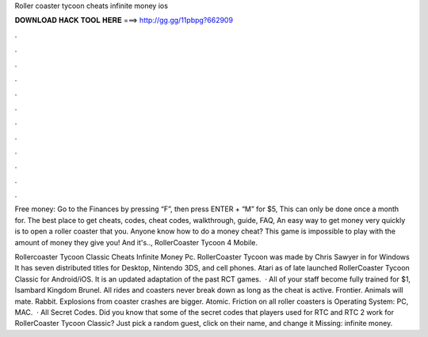 Roller coaster tycoon cheats infinite money ios



𝐃𝐎𝐖𝐍𝐋𝐎𝐀𝐃 𝐇𝐀𝐂𝐊 𝐓𝐎𝐎𝐋 𝐇𝐄𝐑𝐄 ===> http://gg.gg/11pbpg?662909



.



.



.



.



.



.



.



.



.



.



.



.

Free money: Go to the Finances by pressing “F”, then press ENTER + “M” for $5, This can only be done once a month for. The best place to get cheats, codes, cheat codes, walkthrough, guide, FAQ, An easy way to get money very quickly is to open a roller coaster that you. Anyone know how to do a money cheat? This game is impossible to play with the amount of money they give you! And it's.., RollerCoaster Tycoon 4 Mobile.

Rollercoaster Tycoon Classic Cheats Infinite Money Pc. RollerCoaster Tycoon was made by Chris Sawyer in for Windows It has seven distributed titles for Desktop, Nintendo 3DS, and cell phones. Atari as of late launched RollerCoaster Tycoon Classic for Android/iOS. It is an updated adaptation of the past RCT games.  · All of your staff become fully trained for $1, Isambard Kingdom Brunel. All rides and coasters never break down as long as the cheat is active. Frontier. Animals will mate. Rabbit. Explosions from coaster crashes are bigger. Atomic. Friction on all roller coasters is Operating System: PC, MAC.  · All Secret Codes. Did you know that some of the secret codes that players used for RTC and RTC 2 work for RollerCoaster Tycoon Classic? Just pick a random guest, click on their name, and change it Missing: infinite money.
